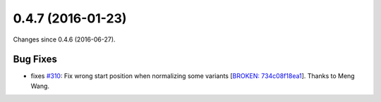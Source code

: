 
0.4.7 (2016-01-23)
##################

Changes since 0.4.6 (2016-06-27).

Bug Fixes
$$$$$$$$$

* fixes `#310 <https://github.com/biocommons/hgvs/issues/310/>`_: Fix wrong start position when normalizing some variants [`BROKEN: 734c08f18ea1 <https://github.com/biocommons/hgvs/commit/734c08f18ea1>`_]. Thanks to Meng Wang.
